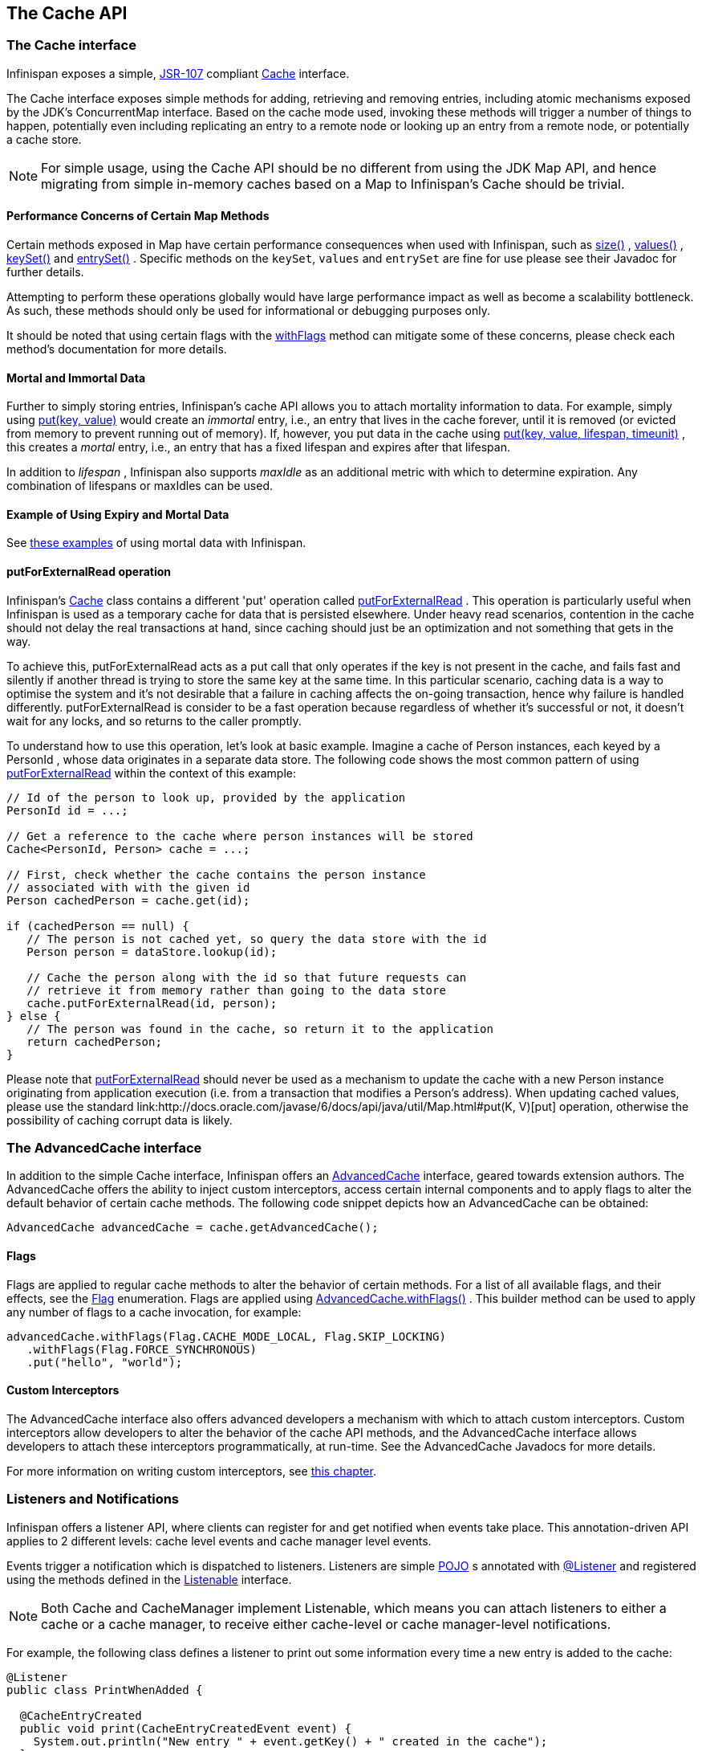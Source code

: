 == The Cache API

=== The Cache interface
Infinispan exposes a simple, link:http://jcp.org/en/jsr/detail?id=107[JSR-107] compliant link:http://docs.jboss.org/infinispan/{infinispanversion}/apidocs/org/infinispan/Cache.html[Cache] interface.

The Cache interface exposes simple methods for adding, retrieving and removing entries, including atomic mechanisms exposed by the JDK's ConcurrentMap interface.  Based on the cache mode used, invoking these methods will trigger a number of things to happen, potentially even including replicating an entry to a remote node or looking up an entry from a remote node, or potentially a cache store.

NOTE: For simple usage, using the Cache API should be no different from using the JDK Map API, and hence migrating from simple in-memory caches based on a Map to Infinispan's Cache should be trivial.

==== Performance Concerns of Certain Map Methods
Certain methods exposed in Map have certain performance consequences when used with Infinispan, such as 
link:http://docs.jboss.org/infinispan/{infinispanversion}/apidocs/org/infinispan/Cache.html#size--[size()] , 
link:http://docs.jboss.org/infinispan/{infinispanversion}/apidocs/org/infinispan/Cache.html#values--[values()] , 
link:http://docs.jboss.org/infinispan/{infinispanversion}/apidocs/org/infinispan/Cache.html#keySet--[keySet()] and 
link:http://docs.jboss.org/infinispan/{infinispanversion}/apidocs/org/infinispan/Cache.html#entrySet--[entrySet()] .  
Specific methods on the `keySet`, `values` and `entrySet` are fine for use please see their Javadoc for further details.

Attempting to perform these operations globally would have large performance impact as well as become a scalability bottleneck.  As such, these methods should only be used for informational or debugging purposes only.

It should be noted that using certain flags with the link:http://docs.jboss.org/infinispan/{infinispanversion}/apidocs/org/infinispan/AdvancedCache.html#withFlags-org.infinispan.context.Flag...-[withFlags] method can mitigate some of these concerns, please check each method's documentation for more details.

==== Mortal and Immortal Data
Further to simply storing entries, Infinispan's cache API allows you to attach mortality information to data.  For example, simply using link:http://docs.oracle.com/javase/6/docs/api/java/util/Map.html#put%28K,%20V%29[put(key, value)] would create an _immortal_ entry, i.e., an entry that lives in the cache forever, until it is removed (or evicted from memory to prevent running out of memory).  If, however, you put data in the cache using link:http://docs.jboss.org/infinispan/{infinispanversion}/apidocs/org/infinispan/commons/api/BasicCache.html#put-K-V-long-java.util.concurrent.TimeUnit-[put(key, value, lifespan, timeunit)] , this creates a _mortal_ entry, i.e., an entry that has a fixed lifespan and expires after that lifespan.

In addition to _lifespan_ , Infinispan also supports _maxIdle_ as an additional metric with which to determine expiration.  Any combination of lifespans or maxIdles can be used. 

==== Example of Using Expiry and Mortal Data
See <<_eviction_examples, these examples>> of using mortal data with Infinispan. 

==== putForExternalRead operation
Infinispan's link:http://docs.jboss.org/infinispan/{infinispanversion}/apidocs/org/infinispan/Cache.html[Cache] class contains a different 'put' operation called link:http://docs.jboss.org/infinispan/{infinispanversion}/apidocs/org/infinispan/Cache.html#putForExternalRead-K-V-[putForExternalRead] . This operation is particularly useful when Infinispan is used as a temporary cache for data that is persisted elsewhere.  Under heavy read scenarios, contention in the cache should not delay the real transactions at hand, since caching should just be an optimization and not something that gets in the way.

To achieve this, putForExternalRead acts as a put call that only operates if the key is not present in the cache, and fails fast and silently if another thread is trying to store the same key at the same time. In this particular scenario, caching data is a way to optimise the system and it's not desirable that a failure in caching affects the on-going transaction, hence why failure is handled differently. putForExternalRead is consider to be a fast operation because regardless of whether it's successful or not, it doesn't wait for any locks, and so returns to the caller promptly.

To understand how to use this operation, let's look at basic example. Imagine a cache of Person instances, each keyed by a PersonId , whose data originates in a separate data store. The following code shows the most common pattern of using link:http://docs.jboss.org/infinispan/{infinispanversion}/apidocs/org/infinispan/Cache.html#putForExternalRead-K-V-[putForExternalRead] within the context of this example:

[source,java]
----

// Id of the person to look up, provided by the application
PersonId id = ...;

// Get a reference to the cache where person instances will be stored
Cache<PersonId, Person> cache = ...;

// First, check whether the cache contains the person instance
// associated with with the given id
Person cachedPerson = cache.get(id);

if (cachedPerson == null) {
   // The person is not cached yet, so query the data store with the id
   Person person = dataStore.lookup(id);

   // Cache the person along with the id so that future requests can
   // retrieve it from memory rather than going to the data store
   cache.putForExternalRead(id, person);
} else {
   // The person was found in the cache, so return it to the application
   return cachedPerson;
}

----

Please note that link:http://docs.jboss.org/infinispan/{infinispanversion}/apidocs/org/infinispan/Cache.html#putForExternalRead-K-V-[putForExternalRead] should never be used as a mechanism to update the cache with a new Person instance originating from application execution (i.e. from a transaction that modifies a Person's address). When updating cached values, please use the standard link:http://docs.oracle.com/javase/6/docs/api/java/util/Map.html#put(K, V)[put] operation, otherwise the possibility of caching corrupt data is likely.

=== The AdvancedCache interface
In addition to the simple Cache interface, Infinispan offers an link:http://docs.jboss.org/infinispan/{infinispanversion}/apidocs/org/infinispan/AdvancedCache.html[AdvancedCache] interface, geared towards extension authors.  The AdvancedCache offers the ability to inject custom interceptors, access certain internal components and to apply flags to alter the default behavior of certain cache methods.  The following code snippet depicts how an AdvancedCache can be obtained:

[source,java]
----
AdvancedCache advancedCache = cache.getAdvancedCache();

----


==== Flags
Flags are applied to regular cache methods to alter the behavior of certain methods.  For a list of all available flags, and their effects, see the link:http://docs.jboss.org/infinispan/{infinispanversion}/apidocs/org/infinispan/context/Flag.html[Flag] enumeration.  Flags are applied using link:http://docs.jboss.org/infinispan/{infinispanversion}/apidocs/org/infinispan/AdvancedCache.html#withFlags-org.infinispan.context.Flag...-[AdvancedCache.withFlags()] .  This builder method can be used to apply any number of flags to a cache invocation, for example:

[source,java]
----
advancedCache.withFlags(Flag.CACHE_MODE_LOCAL, Flag.SKIP_LOCKING)
   .withFlags(Flag.FORCE_SYNCHRONOUS)
   .put("hello", "world");


----

==== Custom Interceptors

The AdvancedCache interface also offers advanced developers a mechanism with which to attach custom interceptors.  Custom interceptors allow developers to alter the behavior of the cache API methods, and the AdvancedCache interface allows developers to attach these interceptors programmatically, at run-time.  See the AdvancedCache Javadocs for more details.

For more information on writing custom interceptors, see <<_custom_interceptors_chapter, this chapter>>.

[[_Listeners_and_notifications_section]]
===  Listeners and Notifications

Infinispan offers a listener API, where clients can register for and get notified when events take place.  This annotation-driven API applies to 2 different levels: cache level events and cache manager level events.

Events trigger a notification which is dispatched to listeners.   Listeners are simple link:http://en.wikipedia.org/wiki/Plain_Old_Java_Object[POJO] s annotated with link:http://docs.jboss.org/infinispan/{infinispanversion}/apidocs/org/infinispan/notifications/Listener.html[@Listener] and registered using the methods defined in the link:http://docs.jboss.org/infinispan/{infinispanversion}/apidocs/org/infinispan/notifications/Listenable.html[Listenable] interface.

NOTE: Both Cache and CacheManager implement Listenable, which means you can attach listeners to either a cache or a cache manager, to receive either cache-level or cache manager-level notifications.

For example, the following class defines a listener to print out some information every time a new entry is added to the cache: 

[source,java]
----
@Listener
public class PrintWhenAdded {

  @CacheEntryCreated
  public void print(CacheEntryCreatedEvent event) {
    System.out.println("New entry " + event.getKey() + " created in the cache");
  }

}

----

For more comprehensive examples, please see the link:http://docs.jboss.org/infinispan/{infinispanversion}/apidocs/org/infinispan/notifications/Listener.html[Javadocs for @Listener].


==== Cache-level notifications
Cache-level events occur on a per-cache basis, and by default are only raised on nodes where the events occur.  Note in a distributed cache these events are only raised on the owners of data being affected.  Examples of cache-level events are entries being added, removed, modified, etc.  These events trigger notifications to listeners registered to a specific cache.

Please see the link:http://docs.jboss.org/infinispan/{infinispanversion}/apidocs/org/infinispan/notifications/cachelistener/annotation/package-summary.html[Javadocs on the org.infinispan.notifications.cachelistener.annotation package] for a comprehensive list of all cache-level notifications, and their respective method-level annotations.

NOTE: Please refer to the link:http://docs.jboss.org/infinispan/{infinispanversion}/apidocs/org/infinispan/notifications/cachelistener/annotation/package-summary.html[Javadocs on the org.infinispan.notifications.cachelistener.annotation package] for the list of cache-level notifications available in Infinispan.

===== Cluster Listeners
The cluster listeners should be used when it is desirable to listen to the cache events on a single node.

To do so all that is required is set to annotate your listener as being clustered.

[source,java]
----
@Listener (clustered = true)
public class MyClusterListener { .... }

----

There are some limitations to cluster listeners from a non clustered listener.

. A cluster listener can only listen to `@CacheEntryModified`, `@CacheEntryCreated`, `@CacheEntryRemoved` and `@CacheEntryExpired` events.  Note this means any other type of event will not be listened to for this listener.
. Only the post event is sent to a cluster listener, the pre event is ignored.

===== Event filtering and conversion
All applicable events on the node where the listener is installed will be raised to the listener.  It is possible to dynamically filter what events are raised by using a link:https://docs.jboss.org/infinispan/{infinispanversion}/apidocs/org/infinispan/filter/KeyFilter.html[KeyFilter] (only allows filtering on keys) or link:https://docs.jboss.org/infinispan/{infinispanversion}/apidocs/org/infinispan/notifications/cachelistener/filter/CacheEventFilter.html[CacheEventFilter] (used to filter for keys, old value, old metadata, new value, new metadata, whether command was retried, if the event is before the event (ie. isPre) and also the command type).

The example here shows a simple `KeyFilter` that will only allow events to be raised when an event modified the entry for the key `Only Me`.
[source,java]
----
public class SpecificKeyFilter implements KeyFilter<String> {
    private final String keyToAccept;

    public SpecificKeyFilter(String keyToAccept) {
      if (keyToAccept == null) {
        throw new NullPointerException();
      }
      this.keyToAccept = keyToAccept;
    }

    boolean accept(String key) {
      return keyToAccept.equals(key);
    }
}

...
cache.addListener(listener, new SpecificKeyFilter("Only Me"));
...

----

This can be useful when you want to limit what events you receive in a more efficient manner.

There is also a link:https://docs.jboss.org/infinispan/{infinispanversion}/apidocs/org/infinispan/notifications/cachelistener/filter/CacheEventConverter.html[CacheEventConverter] that can be supplied that allows for converting a value to another before raising the event.  This can be nice to modularize any code that does value conversions.

NOTE: The mentioned filters and converters are especially beneficial when used in conjunction with a Cluster Listener.  This is because the filtering and conversion is done on the node where the event originated and not on the node where event is listened to.  This can provide benefits of not having to replicate events across the cluster (filter) or even have reduced payloads (converter).

===== Initial State Events
When a listener is installed it will only be notified of events after it is fully installed.

It may be desirable to get the current state of the cache contents upon first registration of listener by having an event generated of type `@CacheEntryCreated` for each element in the cache.  Any additionally generated events during this initial phase will be queued until appropriate events have been raised.

NOTE: This only works for clustered listeners at this time.  link:https://issues.jboss.org/browse/ISPN-4608[ISPN-4608] covers adding this for non clustered listeners.

===== Duplicate Events

It is possible in a non transactional cache to receive duplicate events.  This is possible when the primary owner of a key goes down while trying to perform a write operation such as a put.

Infinispan internally will rectify the put operation by sending it to the new primary owner for the given key automatically, however there are no guarantees in regards to if the write was first replicated to backups.  Thus more than 1 of the following write events (`CacheEntryCreatedEvent`, `CacheEntryModifiedEvent` & `CacheEntryRemovedEvent`) may be sent on a single operation.

If more than one event is generated Infinispan will mark the event that it was generated by a retried command to help the user to know when this occurs without having to pay attention to view changes.

[source,java]
----
@Listener
public class MyRetryListener {
  @CacheEntryModified
  public void entryModified(CacheEntryModifiedEvent event) {
    if (event.isCommandRetried()) {
      // Do something
    }
  }
}
----

Also when using a `CacheEventFilter` or `CacheEventConverter` the link:https://docs.jboss.org/infinispan/{infinispanversion}/apidocs/org/infinispan/notifications/cachelistener/filter/EventType.html[EventType] contains a method `isRetry` to tell if the event was generated due to retry.

==== Cache manager-level notifications
Cache manager-level events occur on a cache manager.  These too are global and  cluster-wide, but involve events that affect all caches created by a single cache manager.  Examples of cache manager-level events are nodes joining or leaving a cluster, or caches starting or stopping.

Please see the link:http://docs.jboss.org/infinispan/{infinispanversion}/apidocs/org/infinispan/notifications/cachemanagerlistener/annotation/package-summary.html[Javadocs  on the org.infinispan.notifications.cachemanagerlistener.annotation package] for a comprehensive list of all cache manager-level notifications,  and their respective method-level annotations.

==== Synchronicity of events
By default, all notifications are dispatched in the same thread that generates the event.  This means that you _must_ write your listener such that it does not block or do anything that takes too long, as it would prevent the thread from progressing.  Alternatively, you could annotate your listener as _asynchronous_ , in which case a separate thread pool will be used to dispatch the notification and prevent blocking the event originating thread.  To do this, simply annotate your listener such: 

[source,java]
----
@Listener (sync = false)
public class MyAsyncListener { .... }

----

===== Asynchronous thread pool
To tune the thread pool used to dispatch such asynchronous notifications, use the link:http://docs.jboss.org/infinispan/{infinispanversion}/configdocs/infinispan-config-{infinispanversion}.html[`<listener-executor />`] XML element in your configuration file.

===  Asynchronous API
In addition to synchronous API methods like link:http://docs.oracle.com/javase/7/docs/api/java/util/Map.html#put%28K,%20V%29[Cache.put()] , link:http://docs.oracle.com/javase/7/docs/api/java/util/Map.html#remove%28java.lang.Object%29[Cache.remove()] , etc., Infinispan also has an asynchronous, non-blocking API where you can achieve the same results in a non-blocking fashion.

These methods are named in a similar fashion to their blocking counterparts, with "Async" appended.  E.g., link:http://docs.jboss.org/infinispan/{infinispanversion}/apidocs/org/infinispan/commons/api/AsyncCache.html#putAsync-K-V-[Cache.putAsync()] , link:http://docs.jboss.org/infinispan/{infinispanversion}/apidocs/org/infinispan/commons/api/AsyncCache.html#removeAsync-java.lang.Object-[Cache.removeAsync()] , etc.  These asynchronous counterparts return a link:http://docs.oracle.com/javase/7/docs/api/java/util/concurrent/Future.html[Future] containing the actual result of the operation.

For example, in a cache parameterized as `Cache<String, String>`, `Cache.put(String key, String value)` returns a `String`.
`Cache.putAsync(String key, String value)` would return a `Future<String>`.

==== Why use such an API?
Non-blocking APIs are powerful in that they provide all of the guarantees of synchronous communications - with the ability to handle communication failures and exceptions - with the ease of not having to block until a call completes.  This allows you to better harness parallelism in your system.  For example:

[source,java]
----
Set<Future<?>> futures = new HashSet<Future<?>>();
futures.add(cache.putAsync(key1, value1)); // does not block
futures.add(cache.putAsync(key2, value2)); // does not block
futures.add(cache.putAsync(key3, value3)); // does not block

// the remote calls for the 3 puts will effectively be executed
// in parallel, particularly useful if running in distributed mode
// and the 3 keys would typically be pushed to 3 different nodes
// in the cluster

// check that the puts completed successfully
for (Future<?> f: futures) f.get();

----

==== Which processes actually happen asynchronously?
There are 4 things in Infinispan that can be considered to be on the critical path of a typical write operation.
These are, in order of cost:

* network calls
* marshalling
* writing to a cache store (optional)
* locking

As of Infinispan 4.0, using the async methods will take the network calls and marshalling off the critical path.  For various technical reasons, writing to a cache store and acquiring locks, however, still happens in the caller's thread.  In future, we plan to take these offline as well.  See link:http://lists.jboss.org/pipermail/infinispan-dev/2010-January/002219.html[this developer mail list thread] about this topic. 

==== Notifying futures
Strictly, these methods do not return JDK Futures, but rather a sub-interface known as a link:http://docs.jboss.org/infinispan/{infinispanversion}/apidocs/org/infinispan/commons/util/concurrent/NotifyingFuture.html[NotifyingFuture] .  The main difference is that you can attach a listener to a NotifyingFuture such that you could be notified when the future completes.  Here is an example of making use of a notifying future:

[source,java]
----

FutureListener futureListener = new FutureListener() {

   public void futureDone(Future future) {
      try {
         future.get();
      } catch (Exception e) {
         // Future did not complete successfully
         System.out.println("Help!");
      }
   }
};
      
cache.putAsync("key", "value").attachListener(futureListener);

----

==== Further reading
The Javadocs on the link:http://docs.jboss.org/infinispan/{infinispanversion}/apidocs/org/infinispan/Cache.html[Cache] interface has some examples on using the asynchronous API, as does link:http://infinispan.blogspot.com/2009/05/whats-so-cool-about-asynchronous-api.html[this article] by Manik Surtani introducing the API.

===  Invocation Flags
An important aspect of getting the most of Infinispan is the use of per-invocation flags in order to provide specific behaviour to each particular cache call. By doing this, some important optimizations can be implemented potentially saving precious time and network resources. One of the most popular usages of flags can be found right in Cache API, underneath the link:http://docs.jboss.org/infinispan/{infinispanversion}/apidocs/org/infinispan/Cache.html#putForExternalRead-K-V-[putForExternalRead()] method which is used to load an Infinispan cache with data read from an external resource. In order to make this call efficient, Infinispan basically calls a normal put operation passing the following flags: link:http://docs.jboss.org/infinispan/{infinispanversion}/apidocs/org/infinispan/context/Flag.html#FAIL_SILENTLY[FAIL_SILENTLY] , link:http://docs.jboss.org/infinispan/{infinispanversion}/apidocs/org/infinispan/context/Flag.html#FORCE_ASYNCHRONOUS[FORCE_ASYNCHRONOUS] , link:http://docs.jboss.org/infinispan/{infinispanversion}/apidocs/org/infinispan/context/Flag.html#ZERO_LOCK_ACQUISITION_TIMEOUT[ZERO_LOCK_ACQUISITION_TIMEOUT]

What Infinispan is doing here is effectively saying that when putting data read from external read, it will use an almost-zero lock acquisition time and that if the locks cannot be acquired, it will fail silently without throwing any exception related to lock acquisition. It also specifies that regardless of the cache mode, if the cache is clustered, it will replicate asynchronously and so won't wait for responses from other nodes. The combination of all these flags make this kind of operation very efficient, and the efficiency comes from the fact this type of _putForExternalRead_ calls are used with the knowledge that client can always head back to a persistent store of some sorts to retrieve the data that should be stored in memory. So, any attempt to store the data is just a best effort and if not possible, the client should try again if there's a cache miss.

==== DecoratedCache
Another approach would be to use the link:http://docs.jboss.org/infinispan/{infinispanversion}/apidocs/org/infinispan/DecoratedCache.html[DecoratedCache] wrapper.
This allows you to reuse flags. For example: 

[source,java]
----
AdvancedCache cache = ...
DecoratedCache strictlyLocal = new DecoratedCache(cache, Flag.CACHE_MODE_LOCAL, Flag.SKIP_CACHE_STORE);
strictlyLocal.put("local_1", "only");
strictlyLocal.put("local_2", "only");
strictlyLocal.put("local_3", "only");

----

This approach makes your code more readable.

==== Examples
If you want to use these or any other flags available, which by the way are described in detail the link:http://docs.jboss.org/infinispan/{infinispanversion}/apidocs/org/infinispan/context/Flag.html[Flag enumeration] , you simply need to get hold of the advanced cache and add the flags you need via the link:http://docs.jboss.org/infinispan/{infinispanversion}/apidocs/org/infinispan/AdvancedCache.html#withFlags-org.infinispan.context.Flag...-[withFlags()] method call. For example:

[source,java]
----
Cache cache = ...
cache.getAdvancedCache()
   .withFlags(Flag.SKIP_CACHE_STORE, Flag.CACHE_MODE_LOCAL)
   .put("local", "only"); 

----

It's worth noting that these flags are only active for the duration of the cache operation. If the same flags need to be used in several invocations, even if they're in the same transaction, link:http://docs.jboss.org/infinispan/{infinispanversion}/apidocs/org/infinispan/AdvancedCache.html#withFlags-org.infinispan.context.Flag...-[withFlags()] needs to be called repeatedly. Clearly, if the cache operation is to be replicated in another node, the flags are carried over to the remote nodes as well.


===== Suppressing return values from a put() or remove()
Another very important use case is when you want a write operation such as put() to _not_ return the previous value. To do that, you need to use two flags to make sure that in a distributed environment, no remote lookup is done to potentially get previous value, and if the cache is configured with a cache loader, to avoid loading the previous value from the cache store. You can see these two flags in action in the following example: 


[source,java]
----
Cache cache = ...
cache.getAdvancedCache()
   .withFlags(Flag.SKIP_REMOTE_LOOKUP, Flag.SKIP_CACHE_LOAD)
   .put("local", "only")

----

For more information, please check the link:http://docs.jboss.org/infinispan/{infinispanversion}/apidocs/org/infinispan/context/Flag.html[Flag enumeration] javadoc.


===  Tree API Module
link:http://docs.jboss.org/infinispan/{infinispanversion}/apidocs/org/infinispan/tree/package-summary.html[Infinispan's tree API module] offers clients the possibility of storing data using a tree-structure like API. This API is similar to the one link:http://docs.jboss.org/jbosscache/3.2.1.GA/apidocs/org/jboss/cache/package-summary.html[provided by JBoss Cache], hence the tree module is perfect for those users wanting to migrate their applications from JBoss Cache to Infinispan, who want to limit changes their codebase as part of the migration. Besides, it's important to understand that Infinispan provides this tree API much more efficiently than JBoss Cache did, so if you're a user of the tree API in JBoss Cache, you should consider migrating to Infinispan.

==== What is Tree API about?
The aim of this API is to store information in a hierarchical way. The hierarchy is defined using paths represented as link:http://docs.jboss.org/infinispan/{infinispanversion}/apidocs/org/infinispan/tree/Fqn.html[Fqn or fully qualified names] , for example: _/this/is/a/fqn/path_ or _/another/path_ . In the hierarchy, there's a special path called root which represents the starting point of all paths and it's represented as: _/_

Each FQN path is represented as a node where users can store data using a key/value pair style API (i.e. a Map). For example, in _/persons/john_ , you could store information belonging to John, for example: surname=Smith, birthdate=05/02/1980...etc. 

Please remember that users should not use root as a place to store data. Instead, users should define their own paths and store data there. The following sections will delve into the practical aspects of this API.

==== Using the Tree API
===== Dependencies
For your application to use the tree API, you need to import infinispan-tree.jar which can be located in the Infinispan binary distributions, or you can simply add a dependency to this module in your pom.xml: 

[source,xml]
.pom.xml
----

<dependencies>
  ...
  <dependency>
    <groupId>org.infinispan</groupId>
    <artifactId>infinispan-tree</artifactId>
    <version>$put-infinispan-version-here</version>
  </dependency>
  ...
</dependencies>

----

==== Creating a Tree Cache
The first step to use the tree API is to actually create a tree cache. To do so, you need to <<_configuring_cache, create an Infinispan Cache as you'd normally do, and using the link:http://docs.jboss.org/infinispan/{infinispanversion}/apidocs/org/infinispan/tree/TreeCacheFactory.html[TreeCacheFactory] , create an instance of link:http://docs.jboss.org/infinispan/{infinispanversion}/apidocs/org/infinispan/tree/TreeCache.html[TreeCache] . A very important note to remember here is that the Cache instance passed to the factory must be configured with <<_batching, invocation batching>>. For example:

[source,java]
----
import org.infinispan.config.Configuration;
import org.infinispan.tree.TreeCacheFactory;
import org.infinispan.tree.TreeCache;
...
Configuration config = new Configuration();
config.setInvocationBatchingEnabled(true);
Cache cache = new DefaultCacheManager(config).getCache();
TreeCache treeCache = TreeCacheFactory.createTreeCache(cache);

----

==== Manipulating data in a Tree Cache
The Tree API effectively provides two ways to interact with the data:

Via link:http://docs.jboss.org/infinispan/{infinispanversion}/apidocs/org/infinispan/tree/TreeCache.html[TreeCache] convenience methods: These methods are located within the TreeCache interface and enable users to link:http://docs.jboss.org/infinispan/{infinispanversion}/apidocs/org/infinispan/tree/TreeCache.html#put-java.lang.String-K-V-[store] , link:http://docs.jboss.org/infinispan/{infinispanversion}/apidocs/org/infinispan/tree/TreeCache.html#get-org.infinispan.tree.Fqn-K-[retrieve] , link:http://docs.jboss.org/infinispan/{infinispanversion}/apidocs/org/infinispan/tree/TreeCache.html#move-org.infinispan.tree.Fqn-org.infinispan.tree.Fqn-[move] , link:http://docs.jboss.org/infinispan/{infinispanversion}/apidocs/org/infinispan/tree/TreeCache.html#remove-org.infinispan.tree.Fqn-K-[remove] ...etc data with a single call that takes the link:http://docs.jboss.org/infinispan/{infinispanversion}/apidocs/org/infinispan/tree/Fqn.html[Fqn] , in String or Fqn format, and the data involved in the call. For example:

[source,java]
----
treeCache.put("/persons/john", "surname", "Smith");
----

Or:

[source,java]
----
import org.infinispan.tree.Fqn;
...
Fqn johnFqn = Fqn.fromString("persons/john");
Calendar calendar = Calendar.getInstance();
calendar.set(1980, 5, 2);
treeCache.put(johnFqn, "birthdate", calendar.getTime()));

----

Via link:http://docs.jboss.org/infinispan/{infinispanversion}/apidocs/org/infinispan/tree/Node.html[Node] API: It allows finer control over the individual nodes that form the FQN, allowing manipulation of nodes relative to a particular node. For example:

[source,java]
----
import org.infinispan.tree.Node;
...
TreeCache treeCache = ...
Fqn johnFqn = Fqn.fromElements("persons", "john"); 
Node<String, Object> john = treeCache.getRoot().addChild(johnFqn);
john.put("surname", "Smith");

----

Or:

[source,java]
----
Node persons = treeCache.getRoot().addChild(Fqn.fromString("persons"));
Node<String, Object> john = persons.addChild(Fqn.fromString("john"));
john.put("surname", "Smith");

----

Or even:

[source,java]
----
Fqn personsFqn = Fqn.fromString("persons");
Fqn johnFqn = Fqn.fromRelative(personsFqn, Fqn.fromString("john"));
Node<String, Object> john = treeCache.getRoot().addChild(johnFqn);
john.put("surname", "Smith");

----

A node also provides the ability to access its link:http://docs.jboss.org/infinispan/{infinispanversion}/apidocs/org/infinispan/tree/Node.html#getParent--[parent] or link:http://docs.jboss.org/infinispan/{infinispanversion}/apidocs/org/infinispan/tree/Node.html#getChildren--[children] . For example:

[source,java]
----
Node<String, Object> john = ...
Node persons = john.getParent();

----

Or:

[source,java]
----
Set<Node<String, Object>> personsChildren = persons.getChildren();
----

==== Common Operations

In the previous section, some of the most used operations, such as addition and retrieval, have been shown. However, there are other important operations that are worth mentioning, such as remove:

You can for example remove an entire node, i.e. _/persons/john_ , using: 

[source,java]
----
treeCache.removeNode("/persons/john");
----

Or remove a child node, i.e. persons that a child of root, via:

[source,java]
----
treeCache.getRoot().removeChild(Fqn.fromString("persons"));
----

You can also remove a particular key/value pair in a node:

[source,java]
----
Node john = treeCache.getRoot().getChild(Fqn.fromElements("persons", "john"));
john.remove("surname");
----

Or you can remove all data in a node with:

[source,java]
----
Node john = treeCache.getRoot().getChild(Fqn.fromElements("persons", "john"));
john.clearData();
----

Another important operation supported by Tree API is the ability to move nodes around in the tree. Imagine we have a node called "john" which is located under root node. The following example is going to show how to we can move "john" node to be under "persons" node:

Current tree structure:

----

   /persons
   /john

----

Moving trees from one FQN to another:

[source,java]
----

Node john = treeCache.getRoot().addChild(Fqn.fromString("john"));
Node persons = treeCache.getRoot().getChild(Fqn.fromString("persons"));
treeCache.move(john.getFqn(), persons.getFqn());

----

Final tree structure:


----

   /persons/john

----

==== Locking in the Tree API
Understanding when and how locks are acquired when manipulating the tree structure is important in order to maximise the performance of any client application interacting against the tree, while at the same time maintaining consistency.

Locking on the tree API happens on a per node basis. So, if you're putting or updating a key/value under a particular node, a write lock is acquired for that node. In such case, no write locks are acquired for parent node of the node being modified, and no locks are acquired for children nodes.

If you're adding or removing a node, the parent is not locked for writing. In JBoss Cache, this behaviour was configurable with the default being that parent was not locked for insertion or removal.

Finally, when a node is moved, the node that's been moved and any of its children are locked, but also the target node and the new location of the moved node and its children. To understand this better, let's look at an example:

Imagine you have a hierarchy like this and we want to move c/ to be underneath b/:


----
        /
      --|--
     /     \
     a     c
     |     |
     b     e
     |
     d

----

The end result would be something like this:


----
        /
        |          
        a     
        |     
        b     
      --|--
     /     \
     d     c
           |
           e

----

To make this move, locks would have been acquired on:


*  _/a/b_ - because it's the parent underneath which the data will be put 


*  _/c_ and _/c/e_ - because they're the nodes that are being moved 


*  _/a/b/c_ and _/a/b/c/e_ - because that's new target location for the nodes being moved 

[[sid-68355037_TreeAPIModule-Listenersfortreecacheevents]]


==== Listeners for tree cache events

The current Infinispan listeners have been designed with key/value store notifications in mind, and hence they do not map to tree cache events correctly. Tree cache specific listeners that map directly to tree cache events (i.e. adding a child...etc) are desirable but these are not yet available. If you're interested in this type of listeners, please follow link:https://issues.jboss.org/browse/ISPN-1935[this issue] to find out about any progress in this area. 

